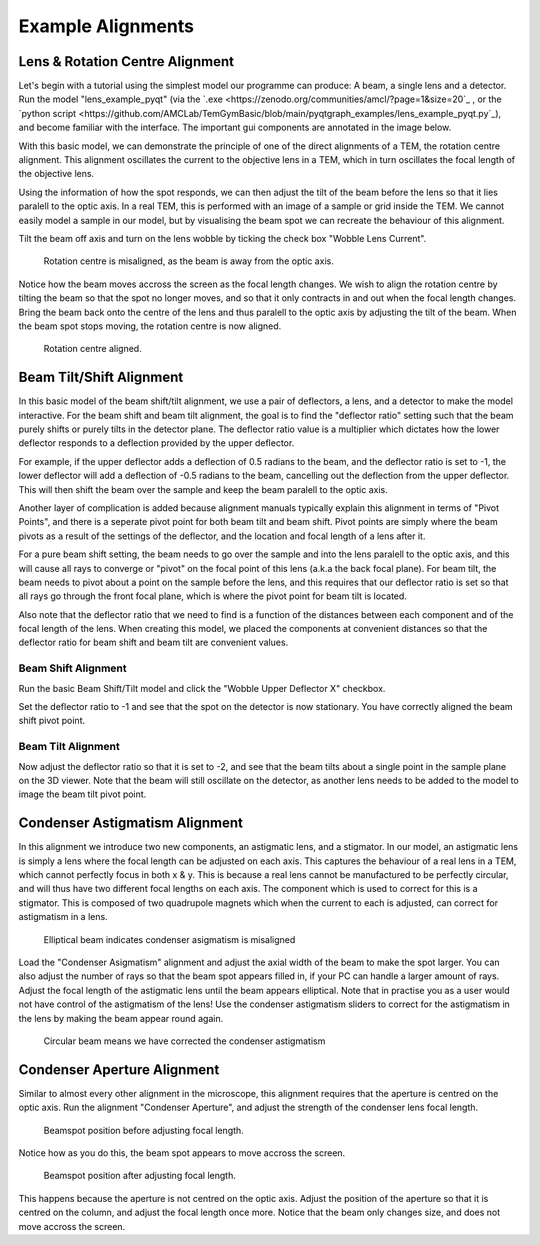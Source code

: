 ==================
Example Alignments
==================

Lens & Rotation Centre Alignment
--------------------------------
Let's begin with a tutorial using the simplest model our programme can produce: A beam, a single lens and a detector. 
Run the model "lens_example_pyqt" (via the `.exe <https://zenodo.org/communities/amcl/?page=1&size=20`_ , or the `python script <https://github.com/AMCLab/TemGymBasic/blob/main/pyqtgraph_examples/lens_example_pyqt.py`_), and become familiar with the interface. 
The important gui components are annotated in the image below.

.. image:: /img/simple_lens_annotated.png
   :width: 600px


With this basic model, we can demonstrate
the principle of one of the direct alignments of a TEM, the rotation centre alignment. This alignment 
oscillates the current to the objective lens in a TEM, which in turn oscillates the focal length of the 
objective lens. 

Using the information of how the spot responds, we can then adjust the tilt of the beam before the lens
so that it lies paralell to the optic axis. In a real TEM, this is performed with an image of a sample or 
grid inside the TEM. We cannot easily model a sample in our model, but by visualising the beam spot we 
can recreate the behaviour of this alignment.

Tilt the beam off axis and turn on the lens wobble by ticking the check box "Wobble Lens Current".

.. figure:: /img/simple_lens_wobble_on.png
   :width: 600px

   Rotation centre is misaligned, as the beam is away from the optic axis.


Notice how the beam moves accross the screen as the focal length changes. We wish to align the rotation centre
by tilting the beam so that the spot no longer moves, and so that it only contracts in and out when the 
focal length changes. Bring the beam back onto the centre of the lens and thus paralell to the optic axis 
by adjusting the tilt of the beam. When the beam spot stops moving, the rotation centre is now aligned.

.. figure:: /img/simple_lens_aligned.png
   :width: 600px

   Rotation centre aligned.


Beam Tilt/Shift Alignment
-------------------------
In this basic model of the beam shift/tilt alignment, we use a pair of deflectors, a lens, and a detector 
to make the model interactive. For the beam shift and beam tilt alignment, the goal is to find the 
"deflector ratio" setting such that the beam purely shifts or purely tilts in the detector plane. 
The deflector ratio value is a multiplier which dictates how the lower deflector responds to a deflection 
provided by the upper deflector. 

For example, if the upper deflector adds a deflection of 0.5 radians to the beam, and the deflector ratio 
is set to -1, the lower deflector will add a deflection of -0.5 radians to the beam, cancelling out the 
deflection from the upper deflector. This will then shift the beam over the sample and keep the beam paralell to
the optic axis. 

Another layer of complication is added because alignment manuals typically explain this alignment
in terms of "Pivot Points", and there is a seperate pivot point for both beam tilt and beam shift. 
Pivot points are simply where the beam pivots as a result of the settings of the deflector, and the 
location and focal length of a lens after it. 

|pic1| |pic2|

.. |pic1| image:: /img/beam_shift_basic.svg
   :width: 45%
   :class: with-border
.. |pic2| image:: /img/beam_tilt_basic.svg
   :class: with-border
   :width: 45%

For a  pure beam shift setting, the beam needs to go over the sample and into the lens paralell to the optic axis, 
and this will cause all rays to converge or "pivot" on the focal point of this lens (a.k.a the back focal plane).
For beam tilt, the beam needs to pivot about a point on the sample before the lens, and this requires that 
our deflector ratio is set so that all rays go through the front focal plane, which is where the pivot point
for beam tilt is located. 

Also note that the deflector ratio that we need to find is a 
function of the distances between each component and of the focal length of the lens. 
When creating this model, we placed the components at convenient distances so that the deflector ratio for 
beam shift and beam tilt are convenient values.

Beam Shift Alignment
^^^^^^^^^^^^^^^^^^^^
Run the basic Beam Shift/Tilt model and click the "Wobble Upper Deflector X" checkbox. 

.. image:: /img/beam_tilt_shift_wobble_circled.png
   :width: 500px

Set the deflector ratio to -1 and see that the spot on the detector is now stationary.
You have correctly aligned the beam shift pivot point.

Beam Tilt Alignment
^^^^^^^^^^^^^^^^^^^
Now adjust the deflector ratio so that it is set to -2, and see that the beam tilts about a single point 
in the sample plane on the 3D viewer. Note that the beam will still oscillate on the detector, as another lens needs 
to be added to the model to image the beam tilt pivot point. 

Condenser Astigmatism Alignment
-------------------------------
In this alignment we introduce two new components, an astigmatic lens, and a stigmator. In our model, an 
astigmatic lens is simply a lens where the focal length can be adjusted on each axis. This captures the behaviour
of a real lens in a TEM, which cannot perfectly focus in both x & y. This is because a real lens cannot be 
manufactured to be perfectly circular, and will thus have two different focal lengths
on each axis. The component which is used to correct for this is a stigmator. This is composed of two 
quadrupole magnets which when the current to each is adjusted, can correct for astigmatism in a lens.

.. figure:: /img/condenser_asigmatism_base.png
   :width: 500px

   Elliptical beam indicates condenser asigmatism is misaligned


Load the "Condenser Asigmatism" alignment and adjust the axial width of the beam to make the spot larger.
You can also adjust the number of rays so that the beam spot appears filled in, if your PC can handle a larger 
amount of rays. Adjust the focal length of the astigmatic lens until the beam appears elliptical. Note that in practise
you as a user would not have control of the astigmatism of the lens! 
Use the condenser astigmatism sliders to correct for the astigmatism in the lens by making the beam 
appear round again.

.. figure:: /img/condenser_asigmatism_corrected.png
   :width: 500px

   Circular beam means we have corrected the condenser astigmatism

Condenser Aperture Alignment
----------------------------
Similar to almost every other alignment in the microscope, 
this alignment requires that the aperture is centred on the optic axis. Run the alignment "Condenser Aperture",
and adjust the strength of the condenser lens focal length. 

.. figure:: /img/condenser_aperture_before_lens_adjust.png
   :width: 500px

   Beamspot position before adjusting focal length. 

Notice how as you do this, the beam spot appears 
to move accross the screen. 

.. figure:: /img/condenser_aperture_after_lens_adjust.png
   :width: 500px

   Beamspot position after adjusting focal length. 

This happens because the aperture is not centred on the optic axis. Adjust the position
of the aperture so that it is centred on the column, and adjust the focal length once more. Notice that the beam
only changes size, and does not move accross the screen. 


